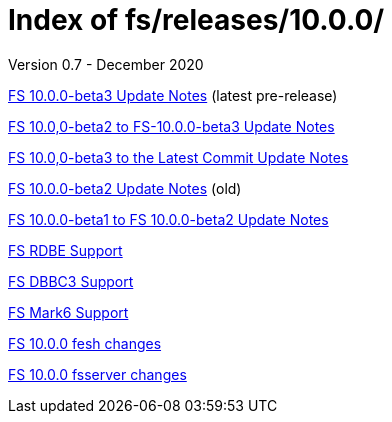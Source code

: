 //
// Copyright (c) 2020 NVI, Inc.
//
// This file is part of the FSL10 Linux distribution.
// (see http://github.com/nvi-inc/fsl10).
//
// This program is free software: you can redistribute it and/or modify
// it under the terms of the GNU General Public License as published by
// the Free Software Foundation, either version 3 of the License, or
// (at your option) any later version.
//
// This program is distributed in the hope that it will be useful,
// but WITHOUT ANY WARRANTY; without even the implied warranty of
// MERCHANTABILITY or FITNESS FOR A PARTICULAR PURPOSE.  See the
// GNU General Public License for more details.
//
// You should have received a copy of the GNU General Public License
// along with this program. If not, see <http://www.gnu.org/licenses/>.
//

= Index of fs/releases/10.0.0/
Version 0.7 - December 2020

<<beta3.adoc#,FS 10.0.0-beta3 Update Notes>> (latest pre-release)

<<beta2_to_beta3.adoc#,FS 10.0,0-beta2 to FS-10.0.0-beta3 Update Notes>>

<<beta3_to_latest.adoc#,FS 10.0,0-beta3 to the Latest Commit Update Notes>>

<<beta2.adoc#,FS 10.0.0-beta2 Update Notes>> (old)

<<beta1_to_beta2.adoc#,FS 10.0.0-beta1 to FS 10.0.0-beta2 Update Notes>>

<<rdbe.adoc#,FS RDBE Support>>

<<dbbc3.adoc#,FS DBBC3 Support>>

<<mk6.adoc#,FS Mark6 Support>>

<<fesh_changes.adoc#,FS 10.0.0 fesh changes>>

<<fsserver_changes.adoc#,FS 10.0.0 fsserver changes>>
